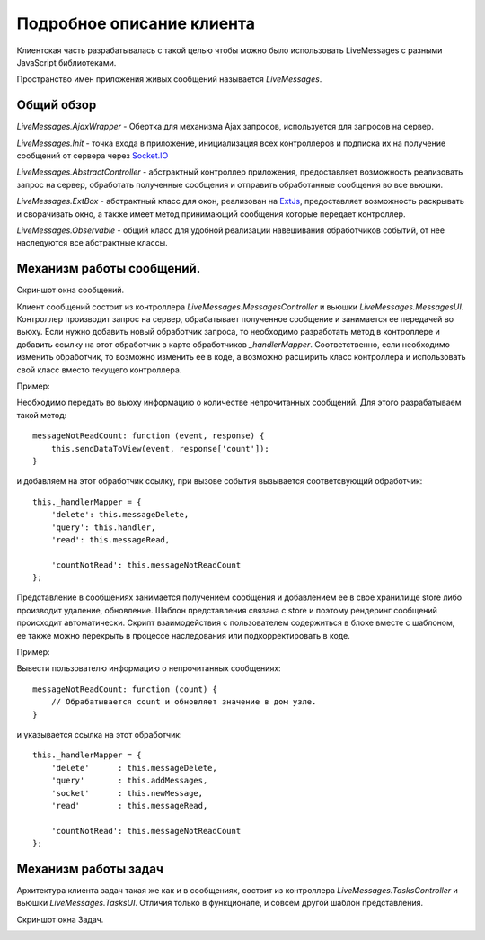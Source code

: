 **********************************
Подробное описание клиента
**********************************

Клиентская часть разрабатывалась с такой целью чтобы можно было использовать LiveMessages с разными JavaScript библиотеками.

Пространство имен приложения живых сообщений называется *LiveMessages*.

Общий обзор
===========

*LiveMessages.AjaxWrapper* - Обертка для механизма Ajax запросов, используется для запросов на сервер.

*LiveMessages.Init* - точка входа в приложение, инициализация всех контроллеров и подписка их на получение сообщений от сервера через `Socket.IO <http://socket.io/>`_

*LiveMessages.AbstractController* - абстрактный контроллер приложения, предоставляет возможность реализовать запрос на сервер, обработать полученные сообщения и отправить обработанные сообщения во все вьюшки.

*LiveMessages.ExtBox* - абстрактный класс для окон, реализован на `ExtJs <http://docs.sencha.com/ext-js/3-4/#!/api>`_, предоставляет возможность раскрывать и сворачивать окно, а также имеет метод принимающий сообщения которые передает контроллер.

*LiveMessages.Observable* - общий класс для удобной реализации навешивания обработчиков событий, от нее наследуются все абстрактные классы.


Механизм работы сообщений.
==========================

Скриншот окна сообщений.

.. image:: images/mini-window-messages.jpg

Клиент сообщений состоит из контроллера *LiveMessages.MessagesController* и вьюшки *LiveMessages.MessagesUI*.
Контроллер производит запрос на сервер, обрабатывает полученное сообщение и занимается ее передачей во вьюху.
Если нужно добавить новый обработчик запроса, то необходимо разработать метод в контроллере и добавить ссылку на этот обработчик в карте обработчиков *_handlerMapper*.
Соответственно, если необходимо изменить обработчик, то возможно изменить ее в коде, а возможно расширить класс контроллера и использовать свой класс вместо текущего контроллера.

Пример:

Необходимо передать во вьюху информацию о количестве непрочитанных сообщений. Для этого разрабатываем такой метод::

    messageNotReadCount: function (event, response) {
        this.sendDataToView(event, response['count']);
    }

и добавляем на этот обработчик ссылку, при вызове события вызывается соответсвующий обработчик::

    this._handlerMapper = {
        'delete': this.messageDelete,
        'query': this.handler,
        'read': this.messageRead,

        'countNotRead': this.messageNotReadCount
    };

Представление в сообщениях занимается получением сообщения и добавлением ее в свое хранилище store либо производит удаление, обновление. Шаблон представления связана с store и поэтому рендеринг сообщений происходит автоматически.
Скрипт взаимодействия с пользователем содержиться в блоке вместе с шаблоном, ее также можно перекрыть в процессе наследования или подкорректировать в коде.

Пример:

Вывести пользователю информацию о непрочитанных сообщениях::

    messageNotReadCount: function (count) {
        // Обрабатывается count и обновляет значение в дом узле.
    }

и указывается ссылка на этот обработчик::

    this._handlerMapper = {
        'delete'      : this.messageDelete,
        'query'       : this.addMessages,
        'socket'      : this.newMessage,
        'read'        : this.messageRead,

        'countNotRead': this.messageNotReadCount
    };


Механизм работы задач
=====================

Архитектура клиента задач такая же как и в сообщениях, состоит из контроллера *LiveMessages.TasksController* и вьюшки *LiveMessages.TasksUI*.
Отличия только в функционале, и совсем другой шаблон представления.

Скриншот окна Задач.

.. image:: images/mini-window-tasks.jpg